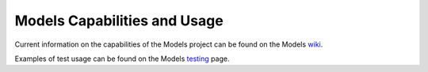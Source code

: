 .. This work is licensed under a
.. Creative Commons Attribution 4.0 International License.
.. http://creativecommons.org/licenses/by/4.0
.. (c) 2015-2017 AT&T Intellectual Property, Inc

Models Capabilities and Usage
=============================

Current information on the capabilities of the Models project can be found on the Models `wiki <https://wiki.opnfv.org/display/models>`_.

Examples of test usage can be found on the Models `testing <https://wiki.opnfv.org/display/models/Testing>`_ page.

